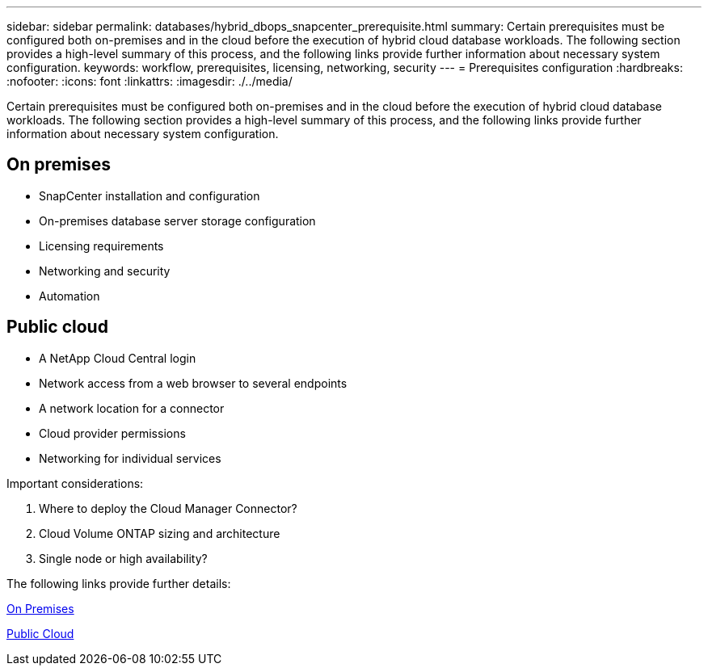---
sidebar: sidebar
permalink: databases/hybrid_dbops_snapcenter_prerequisite.html
summary: Certain prerequisites must be configured both on-premises and in the cloud before the execution of hybrid cloud database workloads. The following section provides a high-level summary of this process, and the following links provide further information about necessary system configuration.
keywords: workflow, prerequisites, licensing, networking, security
---
= Prerequisites configuration
:hardbreaks:
:nofooter:
:icons: font
:linkattrs:
:imagesdir: ./../media/

[.lead]
Certain prerequisites must be configured both on-premises and in the cloud before the execution of hybrid cloud database workloads. The following section provides a high-level summary of this process, and the following links provide further information about necessary system configuration.

== On premises

* SnapCenter installation and configuration
* On-premises database server storage configuration
* Licensing requirements
* Networking and security
* Automation

== Public cloud

* A NetApp Cloud Central login
* Network access from a web browser to several endpoints
* A network location for a connector
* Cloud provider permissions
* Networking for individual services

Important considerations:

. Where to deploy the Cloud Manager Connector?
. Cloud Volume ONTAP sizing and architecture
. Single node or high availability?

The following links provide further details:

link:hybrid_dbops_snapcenter_prereq_onprem.html[On Premises]

link:hybrid_dbops_snapcenter_prereq_cloud.html[Public Cloud]
